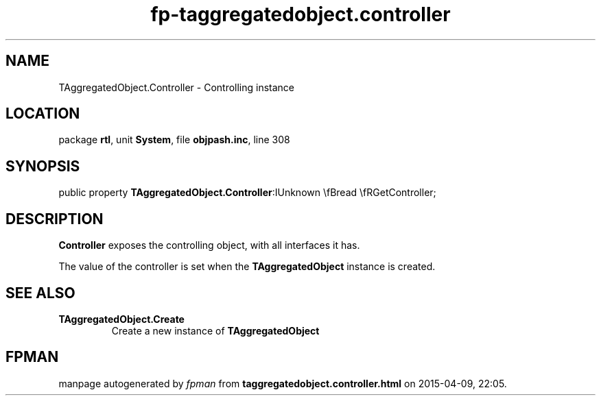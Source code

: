 .\" file autogenerated by fpman
.TH "fp-taggregatedobject.controller" 3 "2014-03-14" "fpman" "Free Pascal Programmer's Manual"
.SH NAME
TAggregatedObject.Controller - Controlling instance
.SH LOCATION
package \fBrtl\fR, unit \fBSystem\fR, file \fBobjpash.inc\fR, line 308
.SH SYNOPSIS
public property  \fBTAggregatedObject.Controller\fR:IUnknown \\fBread \\fRGetController;
.SH DESCRIPTION
\fBController\fR exposes the controlling object, with all interfaces it has.

The value of the controller is set when the \fBTAggregatedObject\fR instance is created.


.SH SEE ALSO
.TP
.B TAggregatedObject.Create
Create a new instance of \fBTAggregatedObject\fR 

.SH FPMAN
manpage autogenerated by \fIfpman\fR from \fBtaggregatedobject.controller.html\fR on 2015-04-09, 22:05.

